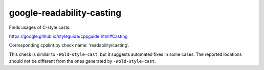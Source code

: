 .. title:: clang-tidy - google-readability-casting

google-readability-casting
==========================


Finds usages of C-style casts.

https://google.github.io/styleguide/cppguide.html#Casting

Corresponding cpplint.py check name: 'readability/casting'.

This check is similar to ``-Wold-style-cast``, but it suggests automated fixes
in some cases. The reported locations should not be different from the
ones generated by ``-Wold-style-cast``.
